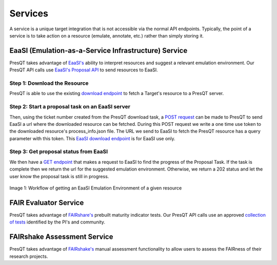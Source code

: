 Services
========

A service is a unique target integration that is not accessible via the normal API endpoints.
Typically, the point of a service is to take action on a resource (emulate, annotate, etc.)
rather than simply storing it.

EaaSI (Emulation-as-a-Service Infrastructure) Service
-----------------------------------------------------
PresQT takes advantage of `EaaSI's <https://www.softwarepreservationnetwork.org/eaasi/ />`_
ability to interpret resources and suggest a relevant emulation environment. Our PresQT API calls
use `EaaSI's Proposal API <https://openslx.gitlab.io/eaas-api-docs/environment-proposer/environment-proposer/resource_EnvironmentProposerAPI.html>`_ to send resources to EaaSI.

Step 1: Download the Resource
+++++++++++++++++++++++++++++
PresQT is able to use the existing
`download endpoint <https://presqt.readthedocs.io/en/latest/api_endpoints.html#resource-download-endpoints>`_
to fetch a Target's resource to a PresQT server.

Step 2: Start a proposal task on an EaaSI server
++++++++++++++++++++++++++++++++++++++++++++++++
Then, using the ticket number created from the
PresQT download task, a
`POST request <https://presqt.readthedocs.io/en/latest/service_endpoints.html#submit-eaasi-proposal>`_
can be made to PresQT to send EaaSI a url where the downloaded resource can be fetched.
During this POST request we write a one time use token to the downloaded resource's process_info.json file.
The URL we send to EaaSI to fetch the PresQT resource has a query parameter with this token.
This `EaaSI download endpoint <https://presqt.readthedocs.io/en/latest/service_endpoints.html#eaasi-download>`_ is for EaaSI use only.

Step 3: Get proposal status from EaaSI
++++++++++++++++++++++++++++++++++++++
We then have a `GET endpoint <https://presqt.readthedocs.io/en/latest/service_endpoints.html#get-eaasi-proposal>`_ that
makes a request to EaaSI to find the progress of the Proposal Task. If the task is complete then we
return the url for the suggested emulation environment. Otherwise, we return a 202 status and let the
user know the proposal task is still in progress.

.. figure::  images/services/EaaSI_Integration.png
   :align:   center

   Image 1: Workflow of getting an EaaSI Emulation Environment of a given resource

FAIR Evaluator Service
---------------------------
PresQT takes advantage of `FAIRshare's <https://fairsharing.github.io/FAIR-Evaluator-FrontEnd/#!/#%2F! />`_
prebuilt maturity indicator tests. Our PresQT API calls use an approved `collection of tests <https://fairsharing.github.io/FAIR-Evaluator-FrontEnd/#!/collections/16 />`_ identified by the
PI's and community.

FAIRshake Assessment Service
----------------------------
PresQT takes advantage of `FAIRshake's <https://fairshake.cloud/ />`_ manual assessment functionality
to allow users to assess the FAIRness of their research projects.

